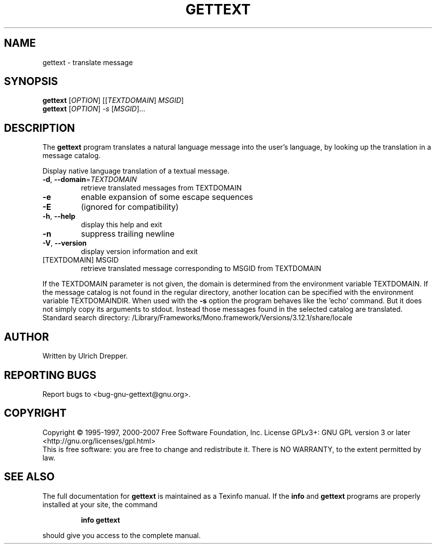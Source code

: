.\" DO NOT MODIFY THIS FILE!  It was generated by help2man 1.24.
.TH GETTEXT "1" "December 2012" "GNU gettext-runtime 0.18.2" GNU
.SH NAME
gettext \- translate message
.SH SYNOPSIS
.B gettext
[\fIOPTION\fR] [[\fITEXTDOMAIN\fR] \fIMSGID\fR]
.br
.B gettext
[\fIOPTION\fR] \fI-s \fR[\fIMSGID\fR]...
.SH DESCRIPTION
.\" Add any additional description here
The \fBgettext\fP program translates a natural language message into the
user's language, by looking up the translation in a message catalog.
.PP
Display native language translation of a textual message.
.TP
\fB\-d\fR, \fB\-\-domain\fR=\fITEXTDOMAIN\fR
retrieve translated messages from TEXTDOMAIN
.TP
\fB\-e\fR
enable expansion of some escape sequences
.TP
\fB\-E\fR
(ignored for compatibility)
.TP
\fB\-h\fR, \fB\-\-help\fR
display this help and exit
.TP
\fB\-n\fR
suppress trailing newline
.TP
\fB\-V\fR, \fB\-\-version\fR
display version information and exit
.TP
[TEXTDOMAIN] MSGID
retrieve translated message corresponding
to MSGID from TEXTDOMAIN
.PP
If the TEXTDOMAIN parameter is not given, the domain is determined from the
environment variable TEXTDOMAIN.  If the message catalog is not found in the
regular directory, another location can be specified with the environment
variable TEXTDOMAINDIR.
When used with the \fB\-s\fR option the program behaves like the 'echo' command.
But it does not simply copy its arguments to stdout.  Instead those messages
found in the selected catalog are translated.
Standard search directory: /Library/Frameworks/Mono.framework/Versions/3.12.1/share/locale
.SH AUTHOR
Written by Ulrich Drepper.
.SH "REPORTING BUGS"
Report bugs to <bug-gnu-gettext@gnu.org>.
.SH COPYRIGHT
Copyright \(co 1995-1997, 2000-2007 Free Software Foundation, Inc.
License GPLv3+: GNU GPL version 3 or later <http://gnu.org/licenses/gpl.html>
.br
This is free software: you are free to change and redistribute it.
There is NO WARRANTY, to the extent permitted by law.
.SH "SEE ALSO"
The full documentation for
.B gettext
is maintained as a Texinfo manual.  If the
.B info
and
.B gettext
programs are properly installed at your site, the command
.IP
.B info gettext
.PP
should give you access to the complete manual.
